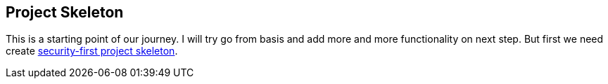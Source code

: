 [[project-skeleton]]
== Project Skeleton
This is a starting point of our journey.
I will try go from basis and add more and more functionality on next step.
But first we need create link:https://github.com/daggerok/security-first/tree/01-project-skeleton[security-first project skeleton].
